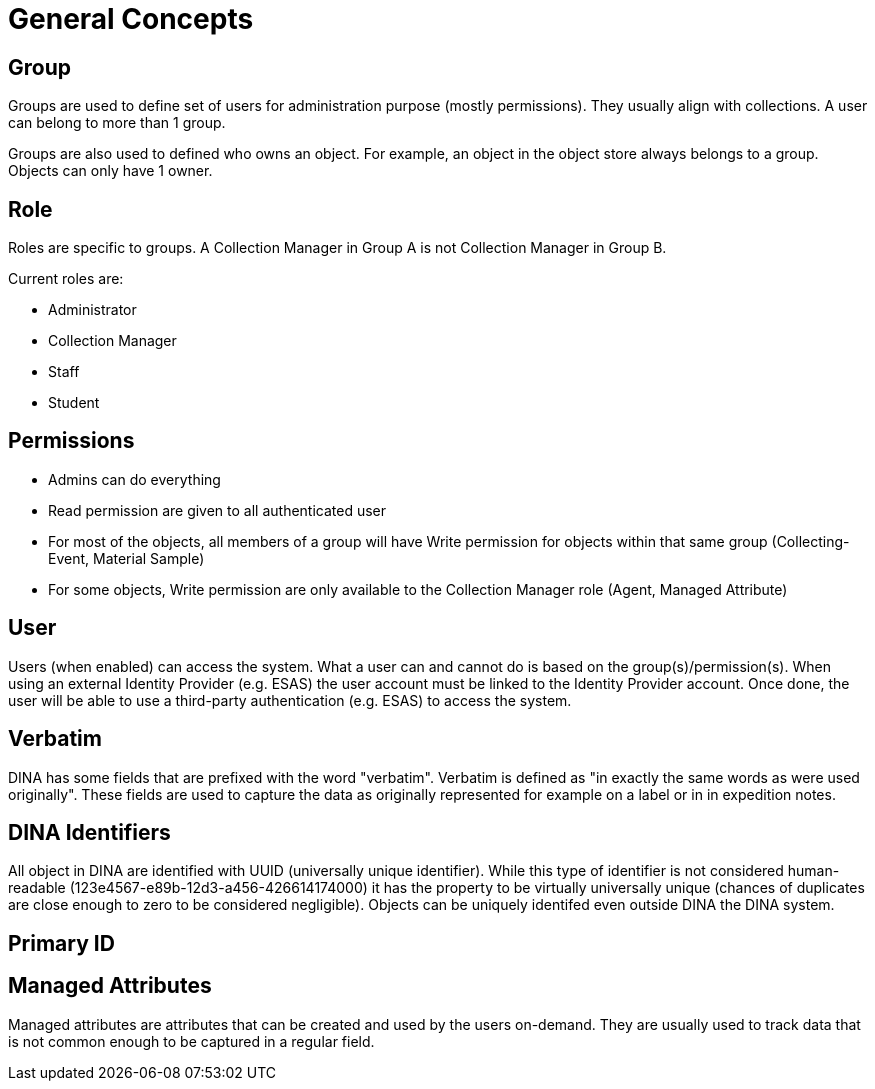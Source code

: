 [[general-concepts]]
= General Concepts

[[group]]
== Group

Groups are used to define set of users for administration purpose (mostly permissions). They usually align with collections.
A user can belong to more than 1 group.

Groups are also used to defined who owns an object. For example, an object in the object store always belongs to a group.
Objects can only have 1 owner.

[[role]]
== Role

Roles are specific to groups. A Collection Manager in Group A is not Collection Manager in Group B.

Current roles are:

* Administrator
* Collection Manager
* Staff
* Student


[[permissons]]
== Permissions

* Admins can do everything
* Read permission are given to all authenticated user
* For most of the objects, all members of a group will have Write permission for objects within that same group (Collecting-Event, Material Sample)
* For some objects, Write permission are only available to the Collection Manager role (Agent, Managed Attribute)

[[user]]
== User

Users (when enabled) can access the system. What a user can and cannot do is based on the group(s)/permission(s). When using an external Identity Provider (e.g. ESAS) the user account must be linked to the Identity Provider account. Once done, the user will be able to use a third-party authentication (e.g. ESAS) to access the system.

[[verbatim]]
== Verbatim

DINA has some fields that are prefixed with the word "verbatim". Verbatim is defined as "in exactly the same words as were used originally". These fields are used to capture the data as originally represented for example on a label or in in expedition notes.

[[identifiers]]
== DINA Identifiers

All object in DINA are identified with UUID (universally unique identifier). While this type of identifier is not considered human-readable (123e4567-e89b-12d3-a456-426614174000) it has the property to be virtually universally unique (chances of duplicates are close enough to zero to be considered negligible). Objects can be uniquely identifed even outside DINA the DINA system.

[[primary_id]]
== Primary ID

[[managed_attributes]]
== Managed Attributes

Managed attributes are attributes that can be created and used by the users on-demand. They are usually used to track data that is not common enough to be captured in a regular field.
